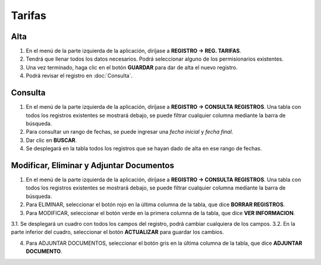 Tarifas
=======

Alta
----
.. image:: images/alta_tarifa.JPG
  :alt: tarifas
  :width: 600

1. En el menú de la parte izquierda de la aplicación, diríjase a **REGISTRO -> REG. TARIFAS**.
2. Tendrá que llenar todos los datos necesarios. Podrá seleccionar alguno de los permisionarios existentes.
3. Una vez terminado, haga clic en el botón **GUARDAR** para dar de alta el nuevo registro.
4. Podrá revisar el registro en :doc:`Consulta`.

Consulta
--------
.. image:: images/consulta_tarifa1.JPG
  :alt: tarifas
  :width: 600
  
1. En el menú de la parte izquierda de la aplicación, diríjase a **REGISTRO -> CONSULTA REGISTROS**. Una tabla con todos los registros existentes se mostrará debajo, se puede filtrar cualquier columna mediante la barra de búsqueda.
2. Para consultar un rango de fechas, se puede ingresar una *fecha inicial* y *fecha final*.
3. Dar clic en **BUSCAR**.
4. Se desplegará en la tabla todos los registros que se hayan dado de alta en ese rango de fechas.

Modificar, Eliminar y Adjuntar Documentos
-----------------------------------------
.. image:: images/consulta_tarifa2.JPG
  :alt: tarifas
  :width: 600

1. En el menú de la parte izquierda de la aplicación, diríjase a **REGISTRO -> CONSULTA REGISTROS**. Una tabla con todos los registros existentes se mostrará debajo, se puede filtrar cualquier columna mediante la barra de búsqueda.
2. Para ELIMINAR, seleccionar el botón rojo en la última columna de la tabla, que dice **BORRAR REGISTROS**.
3. Para MODIFICAR, seleccionar el botón verde en la primera columna de la tabla, que dice **VER INFORMACION**.

3.1. Se desplegará un cuadro con todos los campos del registro, podrá cambiar cualquiera de los campos.
3.2. En la parte inferior del cuadro, seleccionar el botón **ACTUALIZAR** para guardar los cambios.

4. Para ADJUNTAR DOCUMENTOS, seleccionar el botón gris en la última columna de la tabla, que dice **ADJUNTAR DOCUMENTO**.
